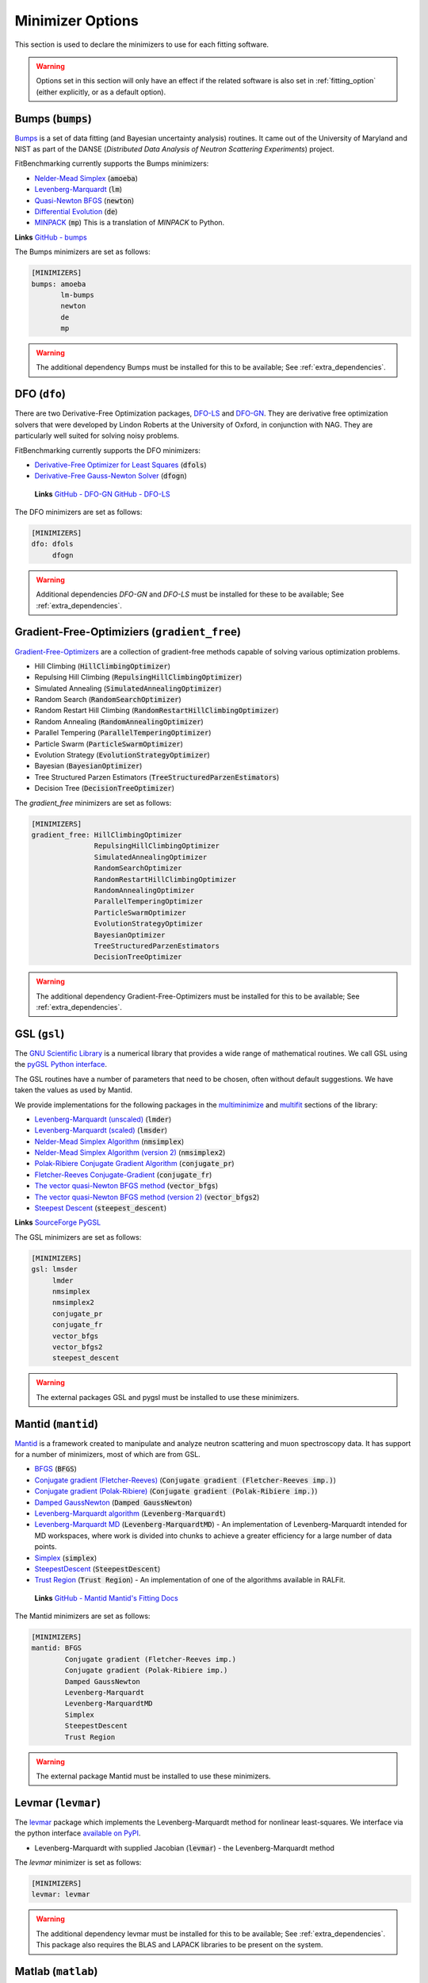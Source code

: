 .. _minimizer_option:

#################
Minimizer Options
#################

This section is used to declare the minimizers to use for each fitting
software.

.. warning::

   Options set in this section will only have an effect if the related
   software is also set in :ref:`fitting_option` (either explicitly, or
   as a default option).

Bumps (:code:`bumps`)
---------------------

`Bumps <https://bumps.readthedocs.io>`_ is a set of data fitting (and Bayesian uncertainty analysis) routines.
It came out of the University of Maryland and NIST as part of the DANSE
(*Distributed Data Analysis of Neutron Scattering Experiments*) project.

FitBenchmarking currently supports the Bumps minimizers:

* `Nelder-Mead Simplex <https://bumps.readthedocs.io/en/latest/guide/optimizer.html#nelder-mead-simplex>`_ (:code:`amoeba`)

* `Levenberg-Marquardt <https://bumps.readthedocs.io/en/latest/guide/optimizer.html#fit-lm>`_  (:code:`lm`)

* `Quasi-Newton BFGS <https://bumps.readthedocs.io/en/latest/guide/optimizer.html#quasi-newton-bfgs>`_ (:code:`newton`)

* `Differential Evolution <https://bumps.readthedocs.io/en/latest/guide/optimizer.html#differential-evolution>`_ (:code:`de`)

* `MINPACK <https://github.com/bumps/bumps/blob/96b5100fc3d5b9485bd4a444c83a33617b74aa9d/bumps/mpfit.py>`_ (:code:`mp`)  This is a translation of `MINPACK` to Python.


**Links** `GitHub - bumps <https://github.com/bumps/bumps>`_

The Bumps minimizers are set as follows:

.. code-block:: rst

    [MINIMIZERS]
    bumps: amoeba
           lm-bumps
           newton
           de
           mp

.. warning::
   The additional dependency Bumps must be installed for this to be available;
   See :ref:`extra_dependencies`.	 
	   

DFO (``dfo``)
-----------------------

There are two Derivative-Free Optimization packages, `DFO-LS <http://people.maths.ox.ac.uk/robertsl/dfols/userguide.html>`_ and
`DFO-GN <http://people.maths.ox.ac.uk/robertsl/dfogn/userguide.html>`_.
They are derivative free optimization solvers that were developed by Lindon Roberts at the University
of Oxford, in conjunction with NAG.  They are particularly well suited for solving noisy problems.

FitBenchmarking currently supports the DFO minimizers:

* `Derivative-Free Optimizer for Least Squares <http://people.maths.ox.ac.uk/robertsl/dfols/userguide.html>`_ (:code:`dfols`)

* `Derivative-Free Gauss-Newton Solver <http://people.maths.ox.ac.uk/robertsl/dfogn/userguide.html>`_ (:code:`dfogn`)

 **Links** `GitHub - DFO-GN <https://github.com/numericalalgorithmsgroup/dfogn>`_ `GitHub - DFO-LS <https://github.com/numericalalgorithmsgroup/dfols>`_

The DFO minimizers are set as follows:

.. code-block:: rst

    [MINIMIZERS]
    dfo: dfols
         dfogn

.. warning::
   Additional dependencies `DFO-GN` and `DFO-LS` must be installed for
   these to be available;
   See :ref:`extra_dependencies`.


Gradient-Free-Optimiziers (``gradient_free``)
---------------------------------------------

`Gradient-Free-Optimizers <https://github.com/SimonBlanke/Gradient-Free-Optimizers>`_ are a collection of
gradient-free methods capable of solving various optimization problems.

*  Hill Climbing (:code:`HillClimbingOptimizer`)

*  Repulsing Hill Climbing (:code:`RepulsingHillClimbingOptimizer`)
                   
*  Simulated Annealing (:code:`SimulatedAnnealingOptimizer`)

*  Random Search (:code:`RandomSearchOptimizer`)
                   
*  Random Restart Hill Climbing (:code:`RandomRestartHillClimbingOptimizer`)
               
*  Random Annealing (:code:`RandomAnnealingOptimizer`)
   
*  Parallel Tempering (:code:`ParallelTemperingOptimizer`)
   
*  Particle Swarm (:code:`ParticleSwarmOptimizer`)
                   
*  Evolution Strategy (:code:`EvolutionStrategyOptimizer`)
                   
*  Bayesian (:code:`BayesianOptimizer`)

*  Tree Structured Parzen Estimators (:code:`TreeStructuredParzenEstimators`)
                   
*  Decision Tree (:code:`DecisionTreeOptimizer`)

The `gradient_free` minimizers are set as follows:

.. code-block:: rst

    [MINIMIZERS]
    gradient_free: HillClimbingOptimizer
                   RepulsingHillClimbingOptimizer
                   SimulatedAnnealingOptimizer
                   RandomSearchOptimizer
                   RandomRestartHillClimbingOptimizer
                   RandomAnnealingOptimizer
                   ParallelTemperingOptimizer
                   ParticleSwarmOptimizer
                   EvolutionStrategyOptimizer
                   BayesianOptimizer
                   TreeStructuredParzenEstimators
                   DecisionTreeOptimizer

.. warning::
   The additional dependency Gradient-Free-Optimizers must be installed for this to be available;
   See :ref:`extra_dependencies`.	 

	 
GSL (``gsl``)
-------------

The `GNU Scientific Library <https://www.gnu.org/software/gsl/>`_ is a numerical library that
provides a wide range of mathematical routines.  We call GSL using  the `pyGSL Python interface
<https://sourceforge.net/projects/pygsl/>`_.

The GSL routines have a number of parameters that need to be chosen, often without default suggestions.
We have taken the values as used by Mantid.

We provide implementations for the following
packages in the `multiminimize <https://www.gnu.org/software/gsl/doc/html/multimin.html>`_ and `multifit <https://www.gnu.org/software/gsl/doc/html/nls.html>`_ sections of the library:


* `Levenberg-Marquardt (unscaled) <http://pygsl.sourceforge.net/api/pygsl.html#pygsl.multifit_nlin.lmder>`_ (:code:`lmder`)

* `Levenberg-Marquardt (scaled) <http://pygsl.sourceforge.net/api/pygsl.html#pygsl.multifit_nlin.lmsder>`_ (:code:`lmsder`)

* `Nelder-Mead Simplex Algorithm <http://pygsl.sourceforge.net/api/pygsl.html#pygsl.multiminimize.nmsimplex>`_ (:code:`nmsimplex`)

* `Nelder-Mead Simplex Algorithm (version 2) <http://pygsl.sourceforge.net/api/pygsl.html#pygsl.multiminimize.nmsimplex2>`_ (:code:`nmsimplex2`)

* `Polak-Ribiere Conjugate Gradient Algorithm <http://pygsl.sourceforge.net/api/pygsl.html#pygsl.multiminimize.conjugate_pr>`_ (:code:`conjugate_pr`)

* `Fletcher-Reeves Conjugate-Gradient <http://pygsl.sourceforge.net/api/pygsl.html#pygsl.multiminimize.conjugate_fr>`_ (:code:`conjugate_fr`)

* `The vector quasi-Newton BFGS method <http://pygsl.sourceforge.net/api/pygsl.html#pygsl.multiminimize.vector_bfgs>`_ (:code:`vector_bfgs`)

* `The vector quasi-Newton BFGS method (version 2) <http://pygsl.sourceforge.net/api/pygsl.html#pygsl.multiminimize.vector_bfgs2>`_ (:code:`vector_bfgs2`)

* `Steepest Descent <http://pygsl.sourceforge.net/api/pygsl.html#pygsl.multiminimize.steepest_descent>`_ (:code:`steepest_descent`)

**Links** `SourceForge PyGSL <http://pygsl.sourceforge.net/>`_

The GSL minimizers are set as follows:

.. code-block:: rst

    [MINIMIZERS]
    gsl: lmsder
         lmder
         nmsimplex
         nmsimplex2
         conjugate_pr
         conjugate_fr
         vector_bfgs
         vector_bfgs2
         steepest_descent
	 
.. warning::
   The external packages GSL and pygsl must be installed to use these minimizers.

.. _MantidMinimizers:
   
Mantid (``mantid``)
-------------------

`Mantid <https://www.mantidproject.org>`_ is a framework created to
manipulate and analyze neutron scattering and muon spectroscopy data.
It has support for a number of minimizers, most of which are from GSL.

* `BFGS <https://docs.mantidproject.org/nightly/fitting/fitminimizers/BFGS.html>`_ (:code:`BFGS`)

* `Conjugate gradient (Fletcher-Reeves) <https://docs.mantidproject.org/nightly/fitting/fitminimizers/FletcherReeves.html>`_ (:code:`Conjugate gradient (Fletcher-Reeves imp.)`)

* `Conjugate gradient (Polak-Ribiere) <https://docs.mantidproject.org/nightly/fitting/fitminimizers/PolakRibiere.html>`_ (:code:`Conjugate gradient (Polak-Ribiere imp.)`)

* `Damped GaussNewton <https://docs.mantidproject.org/nightly/fitting/fitminimizers/DampedGaussNewton.html>`_ (:code:`Damped GaussNewton`)

* `Levenberg-Marquardt algorithm <https://docs.mantidproject.org/nightly/fitting/fitminimizers/LevenbergMarquardt.html>`_ (:code:`Levenberg-Marquardt`)

* `Levenberg-Marquardt MD <https://docs.mantidproject.org/nightly/fitting/fitminimizers/LevenbergMarquardtMD.html>`_ (:code:`Levenberg-MarquardtMD`) - An implementation of Levenberg-Marquardt intended for MD workspaces, where work is divided into chunks to achieve a greater efficiency for a large number of data points.

* `Simplex <https://docs.mantidproject.org/nightly/fitting/fitminimizers/Simplex.html>`_ (:code:`simplex`)

* `SteepestDescent <https://docs.mantidproject.org/nightly/fitting/fitminimizers/GradientDescent.html>`_ (:code:`SteepestDescent`)

* `Trust Region <https://docs.mantidproject.org/nightly/fitting/fitminimizers/TrustRegion.html>`_ (:code:`Trust Region`) - An implementation of one of the algorithms available in RALFit.

 **Links** `GitHub - Mantid <https://github.com/mantidproject/mantid>`_ `Mantid's Fitting Docs <https://docs.mantidproject.org/nightly/algorithms/Fit-v1.html>`_

The Mantid minimizers are set as follows:

.. code-block:: rst

    [MINIMIZERS]
    mantid: BFGS
            Conjugate gradient (Fletcher-Reeves imp.)
            Conjugate gradient (Polak-Ribiere imp.)
            Damped GaussNewton
            Levenberg-Marquardt
            Levenberg-MarquardtMD
            Simplex
            SteepestDescent
            Trust Region

.. warning::
   The external package Mantid must be installed to use these minimizers.

Levmar (``levmar``)
-------------------

The `levmar <http://users.ics.forth.gr/~lourakis/levmar/>`_ package
which implements the Levenberg-Marquardt method for nonlinear least-squares.
We interface via the python interface `available on PyPI <https://pypi.org/project/levmar/>`_.

* Levenberg-Marquardt with supplied Jacobian (:code:`levmar`)  - the Levenberg-Marquardt method

The `levmar` minimizer is set as follows:

.. code-block:: rst

   [MINIMIZERS]
   levmar: levmar


.. warning::
   The additional dependency levmar must be installed for this to be available;
   See :ref:`extra_dependencies`. This package also requires the BLAS and LAPACK
   libraries to be present on the system.


Matlab (``matlab``)
-------------------

We call the `fminsearch <https://uk.mathworks.com/help/matlab/ref/fminsearch.html>`_
function from `MATLAB <https://uk.mathworks.com/products/matlab.html>`_, using the
MATLAB Engine API for Python.

* Nelder-Mead Simplex (:code:`Nelder-Mead Simplex`)

The `matlab` minimizer is set as follows:

.. code-block:: rst

   [MINIMIZERS]
   matlab: Nelder-Mead Simplex

.. warning::
   MATLAB must be installed for this to be available; See :ref:`extra_dependencies`.
	   
Minuit (``minuit``)
-------------------

CERN developed the `Minuit <http://seal.web.cern.ch/seal/snapshot/work-packages/mathlibs/minuit/>`_ package to find the minimum value of a multi-parameter function, and also to compute the uncertainties.
We interface via the python interface `iminuit <https://iminuit.readthedocs.io>`_ with support for the 2.x series. 

* `Minuit's MIGRAD <https://root.cern.ch/root/htmldoc/guides/minuit2/Minuit2.pdf>`_ (:code:`minuit`)

**Links** `Github - iminuit <https://github.com/scikit-hep/iminuit>`_

The Minuit minimizers are set as follows:

.. code-block:: rst

    [MINIMIZERS]
    minuit: minuit

.. warning::
   The additional dependency Minuit must be installed for this to be available;
   See :ref:`extra_dependencies`.	 

    
RALFit (``ralfit``)
-------------------

`RALFit <https://ralfit.readthedocs.io/projects/Fortran/en/latest/>`_
is a nonlinear least-squares solver, the development of which was funded
by the EPSRC grant `Least-Squares: Fit for the Future`.  RALFit is designed to be able
to take advantage of higher order derivatives, although only first
order derivatives are currently utilized in FitBenchmarking.

* Gauss-Newton, trust region method (:code:`gn`)
* Hybrid Newton/Gauss-Newton, trust region method (:code:`hybrid`)
* Gauss-Newton, regularization (:code:`gn_reg`)
* Hybrid Newton/Gauss-Newton, regularization (:code:`hybrid_reg`)

**Links** `Github - RALFit <https://github.com/ralna/ralfit/>`_. RALFit's Documentation on: `Gauss-Newton/Hybrid models <https://ralfit.readthedocs.io/projects/Fortran/en/latest/method.html#the-models>`_,  `the trust region method <https://ralfit.readthedocs.io/projects/Fortran/en/latest/method.html#the-trust-region-method>`_ and  `The regularization method <https://ralfit.readthedocs.io/projects/C/en/latest/method.html#regularization>`_

The RALFit minimizers are set as follows:

.. code-block:: rst

    [MINIMIZERS]
    ralfit: gn
            gn_reg
            hybrid
            hybrid_reg

.. warning::
   The external package RALFit must be installed to use these minimizers.

SciPy (``scipy``)
-----------------

`SciPy <https://www.scipy.org>`_ is the standard python package for mathematical
software.  In particular, we use the `minimize <https://docs.scipy.org/doc/scipy/reference/generated/scipy.optimize.minimize.html>`_
solver for general minimization problems from the optimization chapter the
SciPy's library. Currently we only use the algorithms that do not require
Hessian information as inputs.

* `Nelder-Mead algorithm <https://docs.scipy.org/doc/scipy/reference/optimize.minimize-neldermead.html>`_ (:code:`Nelder-Mead`)
* `Powell algorithm <https://docs.scipy.org/doc/scipy/reference/optimize.minimize-powell.html>`_ (:code:`Powell`)
* `Conjugate gradient algorithm <https://docs.scipy.org/doc/scipy/reference/optimize.minimize-cg.html>`_ (:code:`CG`)
* `BFGS algorithm <https://docs.scipy.org/doc/scipy/reference/optimize.minimize-bfgs.html>`_ (:code:`BFGS`)
* `Newton-CG algorithm <https://docs.scipy.org/doc/scipy/reference/optimize.minimize-newtoncg.html>`_  (:code:`Newton-CG`)
* `L-BFGS-B algorithm <https://docs.scipy.org/doc/scipy/reference/optimize.minimize-lbfgsb.html>`_ (:code:`L-BFGS-B`)
* `Truncated Newton (TNC) algorithm <https://docs.scipy.org/doc/scipy/reference/optimize.minimize-tnc.html>`_ (:code:`TNC`)
* `Sequential Least SQuares Programming <https://docs.scipy.org/doc/scipy/reference/optimize.minimize-slsqp.html>`_ (:code:`SLSQP`)

**Links** `Github - SciPy minimize <https://github.com/scipy/scipy/blob/master/scipy/optimize/_minimize.py>`_

The SciPy minimizers are set as follows:

.. code-block:: rst

    [MINIMIZERS]
    scipy: Nelder-Mead
           Powell
           CG
           BFGS
           Newton-CG
           L-BFGS-B
           TNC
           SLSQP

SciPy LS (``scipy_ls``)
-----------------------

`SciPy <https://www.scipy.org>`_ is the standard python package for mathematical
software.  In particular, we use the `least_squares <https://docs.scipy.org/doc/scipy/reference/generated/scipy.optimize.least_squares.html#scipy.optimize.least_squares>`_
solver for Least-Squares minimization problems from the optimization chapter
the SciPy's library.

* Levenberg-Marquardt with supplied Jacobian (:code:`lm-scipy`)  - a wrapper around MINPACK
* The Trust Region Reflective algorithm (:code:`trf`)
* A dogleg algorithm with rectangular trust regions (:code:`dogbox`)

**Links** `Github - SciPy least_squares <https://github.com/scipy/scipy/blob/master/scipy/optimize/_lsq/least_squares.py>`_

The SciPy least squares minimizers are set as follows:

.. code-block:: rst

    [MINIMIZERS]
    scipy_ls: lm-scipy
              trf
              dogbox

